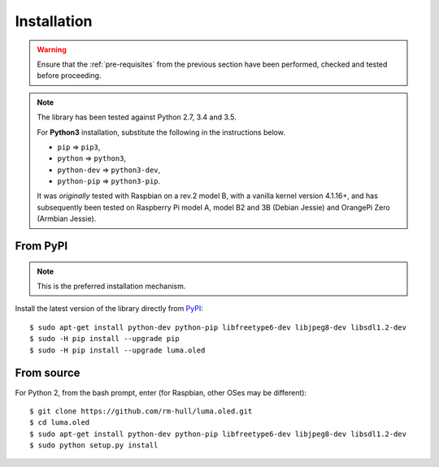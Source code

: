 Installation
------------
.. warning::
   Ensure that the :ref:`pre-requisites` from the previous section
   have been performed, checked and tested before proceeding.

.. note:: The library has been tested against Python 2.7, 3.4 and 3.5.

   For **Python3** installation, substitute the following in the
   instructions below.

   * ``pip`` ⇒ ``pip3``,
   * ``python`` ⇒ ``python3``,
   * ``python-dev`` ⇒ ``python3-dev``,
   * ``python-pip`` ⇒ ``python3-pip``.

   It was *originally* tested with Raspbian on a rev.2 model B, with a vanilla
   kernel version 4.1.16+, and has subsequently been tested on Raspberry Pi
   model A, model B2 and 3B (Debian Jessie) and OrangePi Zero (Armbian Jessie).

From PyPI
^^^^^^^^^
.. note:: This is the preferred installation mechanism.

Install the latest version of the library directly from PyPI_::

  $ sudo apt-get install python-dev python-pip libfreetype6-dev libjpeg8-dev libsdl1.2-dev
  $ sudo -H pip install --upgrade pip
  $ sudo -H pip install --upgrade luma.oled

From source
^^^^^^^^^^^
For Python 2, from the bash prompt, enter (for Raspbian, other OSes may be different)::

  $ git clone https://github.com/rm-hull/luma.oled.git
  $ cd luma.oled
  $ sudo apt-get install python-dev python-pip libfreetype6-dev libjpeg8-dev libsdl1.2-dev
  $ sudo python setup.py install


.. _PyPI: https://pypi.python.org/pypi?:action=display&name=luma.oled
